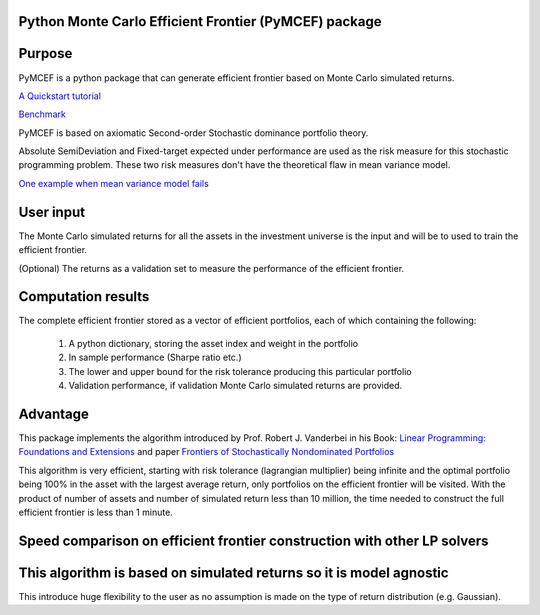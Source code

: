 Python Monte Carlo Efficient Frontier (PyMCEF) package
======================================================

Purpose
=======
PyMCEF is a python package that can generate efficient frontier based on Monte Carlo simulated returns.

`A Quickstart tutorial`_

`Benchmark`_

PyMCEF is based on axiomatic Second-order Stochastic dominance portfolio theory.

Absolute SemiDeviation and Fixed-target expected under performance are used as the risk measure for
this stochastic programming problem. 
These two risk measures don't have the theoretical flaw in mean variance model. 

`One example when mean variance model fails`_

User input
==========
The Monte Carlo simulated returns for all the assets in the investment universe is the input 
and will be to used to train the efficient frontier.

(Optional) The returns as a validation set to measure the performance of the efficient frontier.

Computation results
===================
The complete efficient frontier stored as a vector of efficient portfolios, 
each of which containing the following:

    1. A python dictionary, storing the asset index and weight in the portfolio
    2. In sample performance (Sharpe ratio etc.)
    3. The lower and upper bound for the risk tolerance producing this particular portfolio
    4. Validation performance, if validation Monte Carlo simulated returns are provided.

Advantage
=========

This package implements the algorithm introduced by Prof. Robert J. Vanderbei in his Book:
`Linear Programming: Foundations and Extensions`_ and paper `Frontiers of Stochastically Nondominated Portfolios`_

This algorithm is very efficient, starting with risk tolerance (lagrangian multiplier) being infinite and the optimal
portfolio being 100% in the asset with the largest average return, only portfolios on the efficient
frontier will be visited. With the product of number of assets and number of simulated return less than
10 million, the time needed to construct the full efficient frontier is less than 1 minute.

Speed comparison on efficient frontier construction with other LP solvers
=========================================================================

.. image:: https://github.com/zhangyi-hu/pymcef/blob/master/output/performance.png

This algorithm is based on simulated returns so it is model agnostic
====================================================================

This introduce huge flexibility to the user as no assumption is made on the type of return distribution (e.g. Gaussian).

.. _`Linear Programming: Foundations and Extensions`: http://www.princeton.edu/~rvdb/LPbook/
.. _`Frontiers of Stochastically Nondominated Portfolios`: http://www.princeton.edu/~rvdb/tex/lpport/lpport8.pdf
.. _`A Quickstart tutorial`: http://nbviewer.jupyter.org/github/zhangyi-hu/pymcef/blob/master/Quickstart%20tutorial.ipynb
.. _`Benchmark`: http://nbviewer.jupyter.org/github/zhangyi-hu/pymcef/blob/master/Benchmark.ipynb
.. _`One example when mean variance model fails`: http://nbviewer.jupyter.org/github/zhangyi-hu/pymcef/blob/master/examples/1.%20When%20mean%20variance%20models%20fail.ipynb
